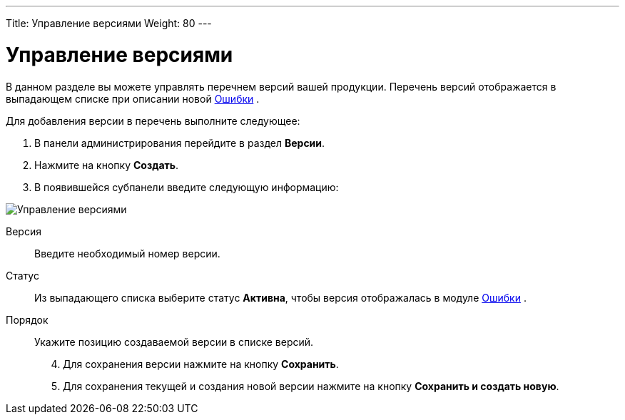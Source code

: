 ---
Title: Управление версиями
Weight: 80
---

:author: likhobory
:email: likhobory@mail.ru


:experimental:   

:imagesdir: ./../../../../images/ru/admin/ReleasesSettings

ifdef::env-github[:imagesdir: ./../../../../master/static/images/ru/admin/ReleasesSettings]

:btn: btn:

ifdef::env-github[:btn:]

= Управление версиями

В данном разделе вы можете управлять перечнем версий вашей продукции. Перечень версий отображается в выпадающем списке при описании новой 
ifndef::env-github[link:/user/core-modules/errors.ru[Ошибки]]
ifdef::env-github[link:/content/user/Core%20Modules/Errors.ru.adoc[Ошибки]]
.  

Для добавления версии в перечень выполните следующее:

 .	В панели администрирования перейдите в раздел *Версии*. 
 .	Нажмите на кнопку *Создать*.
 .	В появившейся субпанели введите следующую информацию:

image:image1.png[Управление версиями]
 
 Версия:: Введите необходимый номер версии.
Статус:: Из выпадающего списка выберите статус *Активна*, чтобы версия отображалась в модуле 
ifndef::env-github[link:/user/core-modules/errors.ru[Ошибки]]
ifdef::env-github[link:/content/user/Core%20Modules/Errors.ru.adoc[Ошибки]]
. 
Порядок:: Укажите позицию создаваемой версии в списке версий. 

[start=4]
 .	Для сохранения версии нажмите на кнопку *Сохранить*.
 .	Для сохранения текущей и создания новой версии нажмите на кнопку *Сохранить и создать новую*.
 
	 
	
